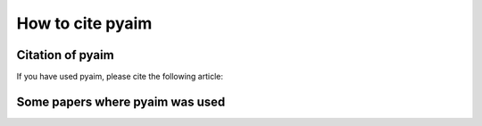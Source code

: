 How to cite pyaim
==================

Citation of pyaim
------------------

If you have used pyaim, please cite the following article:

Some papers where pyaim was used
---------------------------------

